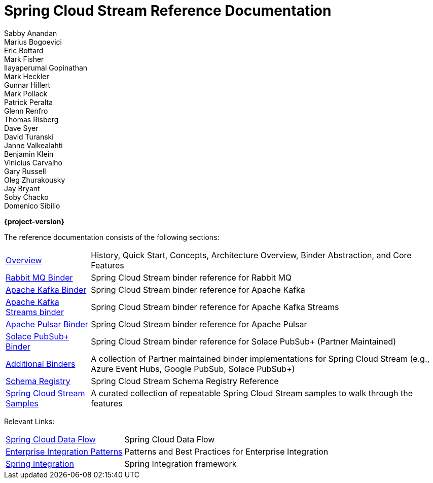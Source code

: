 [[spring-cloud-stream-reference-documentation]]
= Spring Cloud Stream Reference Documentation
Sabby Anandan; Marius Bogoevici; Eric Bottard; Mark Fisher; Ilayaperumal Gopinathan; Mark Heckler; Gunnar Hillert; Mark Pollack; Patrick Peralta; Glenn Renfro; Thomas Risberg; Dave Syer; David Turanski; Janne Valkealahti; Benjamin Klein; Vinicius Carvalho; Gary Russell; Oleg Zhurakousky; Jay Bryant; Soby Chacko; Domenico Sibilio

*{project-version}*

:docinfo: shared

The reference documentation consists of the following sections:

[horizontal]
xref:spring-cloud-stream.adoc#spring-cloud-stream-reference[Overview] :: History, Quick Start, Concepts, Architecture Overview, Binder Abstraction, and Core Features

xref:rabbit/spring-cloud-stream-binder-rabbit.adoc[Rabbit MQ Binder] :: Spring Cloud Stream binder reference for Rabbit MQ
<<spring-cloud-stream-binder-kafka#_apache_kafka_binder,Apache Kafka Binder>> :: Spring Cloud Stream binder reference for Apache Kafka
<<spring-cloud-stream-binder-kafka#_kafka_streams_binder,Apache Kafka Streams binder>> :: Spring Cloud Stream binder reference for Apache Kafka Streams
xref:pulsar/spring-cloud-stream-binder-pulsar.adoc[Apache Pulsar Binder] :: Spring Cloud Stream binder reference for Apache Pulsar
https://github.com/SolaceProducts/solace-spring-cloud/tree/master/solace-spring-cloud-starters/solace-spring-cloud-stream-starter#spring-cloud-stream-binder-for-solace-pubsub[Solace PubSub+ Binder] :: Spring Cloud Stream binder reference for Solace PubSub+ (Partner Maintained)

xref:spring-cloud-stream/overview-error-handling.adoc#spring-cloud-stream-overview-binders[Additional Binders] :: A collection of Partner maintained binder implementations for Spring Cloud Stream (e.g., Azure Event Hubs, Google PubSub, Solace PubSub+)
xref:schema-registry/spring-cloud-stream-schema-registry.adoc[Schema Registry] :: Spring Cloud Stream Schema Registry Reference
https://github.com/spring-cloud/spring-cloud-stream-samples/[Spring Cloud Stream Samples]  :: A curated collection of repeatable Spring Cloud Stream samples to walk through the features

Relevant Links:

[horizontal]
https://cloud.spring.io/spring-cloud-dataflow/[Spring Cloud Data Flow] :: Spring Cloud Data Flow
http://www.enterpriseintegrationpatterns.com/[Enterprise Integration Patterns]  :: Patterns and Best Practices for Enterprise Integration
https://spring.io/projects/spring-integration[Spring Integration]  :: Spring Integration framework

